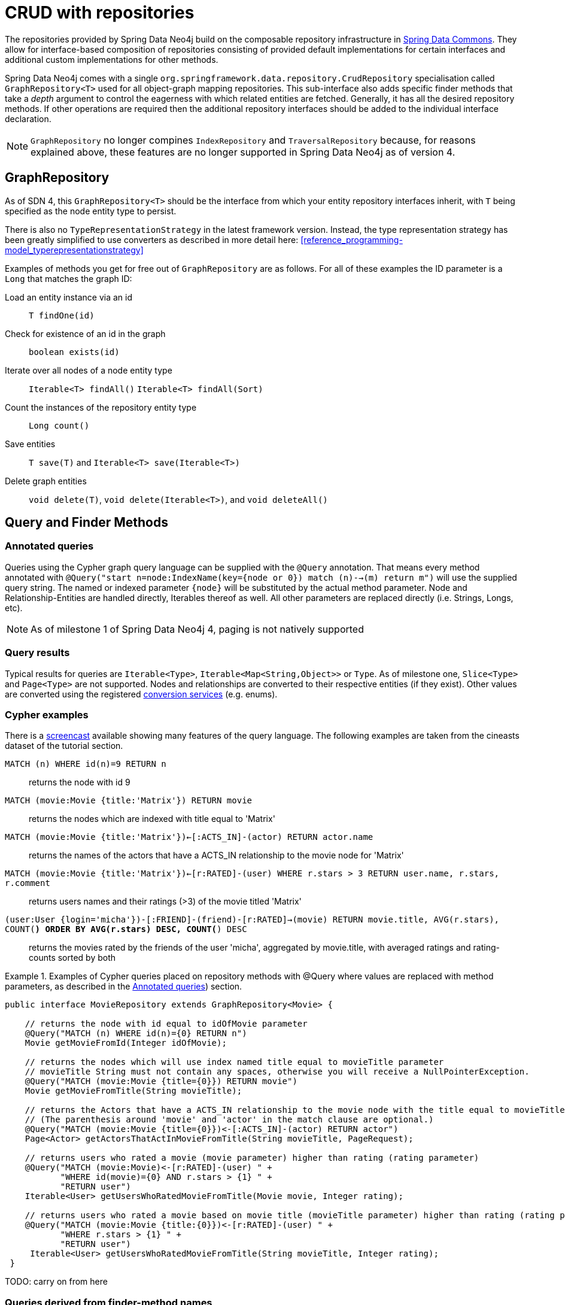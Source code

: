 [[reference_programming-model_repositories]]
= CRUD with repositories

The repositories provided by Spring Data Neo4j build on the composable repository infrastructure in http://static.springsource.org/spring-data/data-commons/docs/current/reference/html/#repositories[Spring Data Commons]. They allow for interface-based composition of repositories consisting of provided default implementations for certain interfaces and additional custom implementations for other methods.

Spring Data Neo4j comes with a single `org.springframework.data.repository.CrudRepository` specialisation called `GraphRepository<T>` used for all object-graph mapping repositories.  This sub-interface also adds specific finder methods that take a _depth_ argument to control the eagerness with which related entities are fetched.
Generally, it has all the desired repository methods. If other operations are required then the additional repository interfaces should be added to the individual interface declaration.

NOTE: `GraphRepository` no longer compines `IndexRepository` and `TraversalRepository` because, for reasons explained above, these features are no longer supported in Spring Data Neo4j as of version 4.


== GraphRepository

As of SDN 4, this `GraphRepository<T>` should be the interface from which your entity repository interfaces inherit, with `T` being specified as the node entity type to persist.

There is also no `TypeRepresentationStrategy` in the latest framework version.  Instead, the type representation strategy has been greatly simplified to use converters as described in more detail here: <<reference_programming-model_typerepresentationstrategy>> 

Examples of methods you get for free out of `GraphRepository` are as follows.  For all of these examples the ID parameter is a `Long` that matches the graph ID:

Load an entity instance via an id::
`T findOne(id)`

Check for existence of an id in the graph::
`boolean exists(id)`

Iterate over all nodes of a node entity type::
`Iterable<T> findAll()` `Iterable<T> findAll(Sort)`

Count the instances of the repository entity type::
`Long count()`

Save entities::
`T save(T)` and `Iterable<T> save(Iterable<T>)`

Delete graph entities::
`void delete(T)`, `void delete(Iterable<T>)`, and `void deleteAll()`

== Query and Finder Methods

[[reference_programming-model_annotatedQueries]]
=== Annotated queries

Queries using the Cypher graph query language can be supplied with the `@Query` annotation. That means every method annotated with `@Query("start n=node:IndexName(key={node or 0}) match (n)-->(m) return m")` will use the supplied query string. The named or indexed parameter `{node}` will be substituted by the actual method parameter. Node and Relationship-Entities are handled directly, Iterables thereof as well. All other parameters are replaced directly (i.e. Strings, Longs, etc). 

NOTE: As of milestone 1 of Spring Data Neo4j 4, paging is not natively supported


=== Query results

Typical results for queries are `Iterable<Type>`, `Iterable<Map<String,Object>>` or `Type`.  As of milestone one, `Slice<Type>` and `Page<Type>` are not supported. Nodes and relationships are converted to their respective entities (if they exist). Other values are converted using the registered <<reference_programming-model_conversion,conversion services>> (e.g. enums).

=== Cypher examples

There is a http://video.neo4j.org/ybMbf/screencast-introduction-to-cypher[screencast] available showing many features of the query language. The following examples are taken from the cineasts dataset of the tutorial section. 

`MATCH (n) WHERE id(n)=9 RETURN n`::
returns the node with id 9

`MATCH (movie:Movie {title:'Matrix'}) RETURN movie`::
returns the nodes which are indexed with title equal to 'Matrix'

`MATCH (movie:Movie {title:'Matrix'})<-[:ACTS_IN]-(actor) RETURN actor.name`::
returns the names of the actors that have a ACTS_IN relationship to the movie node for 'Matrix'

`MATCH (movie:Movie {title:'Matrix'})<-[r:RATED]-(user) WHERE r.stars > 3 RETURN user.name, r.stars, r.comment`::
returns users names and their ratings (>3) of the movie titled 'Matrix'

`(user:User {login='micha'})-[:FRIEND]-(friend)-[r:RATED]->(movie) RETURN movie.title, AVG(r.stars), COUNT(*) ORDER BY AVG(r.stars) DESC, COUNT(*) DESC`::
returns the movies rated by the friends of the user 'micha', aggregated by movie.title, with averaged ratings and rating-counts sorted by both

.Examples of Cypher queries placed on repository methods with @Query where values are replaced with method parameters, as described in the <<reference_programming-model_annotatedQueries>>) section.
====
[source,java]
----
public interface MovieRepository extends GraphRepository<Movie> {
    
    // returns the node with id equal to idOfMovie parameter  
    @Query("MATCH (n) WHERE id(n)={0} RETURN n")
    Movie getMovieFromId(Integer idOfMovie);

    // returns the nodes which will use index named title equal to movieTitle parameter
    // movieTitle String must not contain any spaces, otherwise you will receive a NullPointerException.
    @Query("MATCH (movie:Movie {title={0}}) RETURN movie")
    Movie getMovieFromTitle(String movieTitle);

    // returns the Actors that have a ACTS_IN relationship to the movie node with the title equal to movieTitle parameter. 
    // (The parenthesis around 'movie' and 'actor' in the match clause are optional.)                       
    @Query("MATCH (movie:Movie {title={0}})<-[:ACTS_IN]-(actor) RETURN actor")
    Page<Actor> getActorsThatActInMovieFromTitle(String movieTitle, PageRequest);

    // returns users who rated a movie (movie parameter) higher than rating (rating parameter)
    @Query("MATCH (movie:Movie)<-[r:RATED]-(user) " +
           "WHERE id(movie)={0} AND r.stars > {1} " +
           "RETURN user")
    Iterable<User> getUsersWhoRatedMovieFromTitle(Movie movie, Integer rating);

    // returns users who rated a movie based on movie title (movieTitle parameter) higher than rating (rating parameter)
    @Query("MATCH (movie:Movie {title:{0}})<-[r:RATED]-(user) " +
           "WHERE r.stars > {1} " +
           "RETURN user")
     Iterable<User> getUsersWhoRatedMovieFromTitle(String movieTitle, Integer rating);
 }
----
====

TODO: carry on from here 

=== Queries derived from finder-method names

As known from Rails or Grails it is possible to derive queries for domain entities from finder method names like `Iterable<Person> findByNameAndAgeGreaterThan(String name, int age)`. Using the infrastructure in Spring Data Commons that allows to collect the meta information about entities and their properties a finder method name can be split into its semantic parts and converted into a cypher query. `@Indexed` fields will be converted into index-lookups of the `start` clause, navigation along relationships will be reflected in the `match` clause properties with operators will end up as expressions in the `where` clause. Order and limiting of the query will by handled by provided `Pageable` or `Sort` parameters. The other parameters will be used in the order they appear in the method signature so they should align with the expressions stated in the method name.

.Some examples of methods and resulting Cypher queries of a PersonRepository
====
[source,java]
----
public interface PersonRepository 
               extends GraphRepository<Person> {

    // start person=node:Person(id={0}) return person
    Person findById(String id)

    // start person=node:Person({0}) return person - {0} will be "id:"+name
    Iterable<Person> findByNameLike(String name)

    // start person=node:__types__("className"="com...Person") 
    // where person.age = {0} and person.married = {1}
    // return person
    Iterable<Person> findByAgeAndMarried(int age, boolean married)

    // start person=node:__types__("className"="com...Person")
    // match person<-[:CHILD]-parent
    // where parent.age > {0} and person.married = {1}
    // return person
    Iterable<Person> findByParentAgeAndMarried(int age, boolean married)
}
----
====

=== Derived Finder Methods

Use the meta information of your domain model classes to declare repository finders that navigate along relationships and compare properties. The path defined with the method name is used to create a Cypher query that is executed on the graph.

.Repository and usage of derived finder methods
====
[source,java]
----
@NodeEntity
public static class Person {
    @GraphId Long id;
    private String name;
    private Group group;

    private Person(){}
    public Person(String name) {
        this.name = name;
    }
}

@NodeEntity
public static class Group {
    @GraphId Long id;
    private String title;
    // incoming relationship for the person -> group
    @RelatedTo(type = "group", direction = Direction.INCOMING)
    private Set<Person> members=new HashSet<Person>();

    private Group(){}
    public Group(String title, Person...people) {
        this.title = title;
        members.addAll(asList(people));
    }
}
public interface PersonRepository extends GraphRepository<Person> {
    Iterable<Person> findByGroupTitle(String name);
}

@Autowired PersonRepository personRepository;

Person oliver=personRepository.save(new Person("Oliver"));
final Group springData = new Group("spring-data",oliver);
groupRepository.save(springData);

final Iterable<Person> members = personRepository.findByGroupTitle("spring-data");
assertThat(members.iterator().next().name, is(oliver.name));
----
====

== Cypher-DSL repository

Spring Data Neo4j supports the new Cypher-DSL to write Cypher queries in a statically typed way. Just by including `CypherDslRepository` to your repository you get the `Page<T> query(Execute query, params, Pageable page)`, `Page<T> query(Execute query, Execute countQuery, params, Pageable page)` and the `EndResult<T> query(Execute query, params);`. The result type of the Cypher-DSL builder is called `Execute`.

.Examples for Cypher-DSL repository
====
[source,java]
----
import static org.neo4j.cypherdsl.CypherQuery.*;
import static org.neo4j.cypherdsl.querydsl.CypherQueryDSL.*;

public interface PersonRepository extends GraphRepository<Person>,
  CypherDslRepository<Person> {}

@Autowired PersonRepository repo;
// START company=node:Company(name={name}) MATCH company<-[:WORKS_AT]->person RETURN person

Execute query = start( lookup( "company", "Company", "name", param("name") ) ).
                          match( path().from( "company" ).in( "WORKS_AT" ).to( "person" )).
                          returns( identifier( "person" ))
Page<Person> people = repo.query(query , map("name","Neo4j"), new PageRequest(1,10));

QPerson person = QPerson.person;
QCompany company = QCompany.company;
Execute query = start( lookup( company, "Company", company.name, param("name") ) ).
                          match( path().from( company ).in( "WORKS_AT" ).to( person ).
                          .where(person.firstName.like("P*").and(person.age.gt(25))).
                          returns( identifier(person) )
EndResult<Person> people = repo.query(query , map("name","Neo4j"));
----
====

== Cypher-DSL and QueryDSL

To use Cypher-DSL with Query-DSL the Mysema dependencies have to be declared explicitly as they are optional in the Cypher-DSL project.

[source,xml]
----
<dependency>
    <groupId>com.mysema.querydsl</groupId>
    <artifactId>querydsl-core</artifactId>
    <version>2.2.3</version>
    <optional>true</optional>
</dependency>
<dependency>
    <groupId>com.mysema.querydsl</groupId>
    <artifactId>querydsl-lucene</artifactId>
    <version>2.2.3</version>
    <optional>true</optional>
    <exclusions>
        <exclusion>
            <groupId>org.apache.lucene</groupId>
            <artifactId>lucene-core</artifactId>
        </exclusion>
    </exclusions>
</dependency>
<dependency>
    <groupId>com.mysema.querydsl</groupId>
    <artifactId>querydsl-apt</artifactId>
    <version>2.2.3</version>
    <scope>provided</scope>
</dependency>
----

It is possible to use the Cypher-DSL along with the predicates and code generation features of the QueryDSL project. This will allow you to use Java objects as part of the query, rather than strings, for the names of properties and such. In order to get this to work you first have to add a code processor to your Maven build, which will parse your domain entities marked with @NodeEntity, and from that generate QPerson-style classes, as shown in the previous section. Here is what you need to include in your Maven POM file.

[source,xml]
----
<plugin>
    <groupId>com.mysema.maven</groupId>
    <artifactId>maven-apt-plugin</artifactId>
    <version>1.0.2</version>
    <configuration>
        <processor>org.springframework.data.neo4j.querydsl.SDNAnnotationProcessor</processor>
    </configuration>
    <executions>
        <execution>
            <id>test-sources</id>
            <phase>generate-test-sources</phase>
            <goals>
                <goal>test-process</goal>
            </goals>
            <configuration>
                <outputDirectory>target/generated-sources/test</outputDirectory>
            </configuration>
        </execution>
    </executions>
</plugin>
----

This custom QueryDSL AnnotationProcessor will generate the query classes that can be used when constructing Cypher-DSL queries, as in the previous section.

== Creating repositories

The `Repository` instances should normally be injected but can also be created manually via the `Neo4jTemplate`.

.Using basic GraphRepository methods
====
[source,java]
----
public interface PersonRepository extends GraphRepository<Person> {}

@Autowired PersonRepository repo;
// OR
GraphRepository<Person> repo = template
                           .repositoryFor(Person.class);

Person michael = repo.save(new Person("Michael", 36));

Person dave = repo.findOne(123);

Long numberOfPeople = repo.count();

EndResult<Person> devs = graphRepository.findAllByPropertyValue("occupation", "developer");

EndResult<Person> middleAgedPeople = graphRepository.findAllByRange("age", 20, 40);

EndResult<Person> aTeam = graphRepository.findAllByQuery("name", "A*");

Iterable<Person> aTeam = repo.findAllByQuery("name", "A*");

Iterable<Person> davesFriends = repo.findAllByTraversal(dave,
    Traversal.description().pruneAfterDepth(1)
    .relationships(KNOWS).filter(returnAllButStartNode()));
----
====

== Composing repositories

The recommended way of providing repositories is to define a repository interface per domain class. The mechanisms provided by the repository infrastructure will automatically detect them, along with additional implementation classes, and create an injectable repository implementation to be used in services or other spring beans.

.Composing repositories
====
[source,java]
----
public interface PersonRepository extends GraphRepository<Person>, PersonRepositoryExtension {}

// configure the repositories, preferably via the neo4j:repositories namespace
// (template reference is optional)
<neo4j:repositories base-package="org.example.repository"
    graph-database-context-ref="template"/>

// have it injected
@Autowired
PersonRepository personRepository;
// or created via the template
PersonRepository personRepository = template.repositoryFor(Person.class);


Person michael = personRepository.save(new Person("Michael",36));

Person dave=personRepository.findOne(123);

Iterable<Person> devs = personRepository.findAllByPropertyValue("occupation","developer");

Iterable<Person> aTeam = graphRepository.findAllByQuery( "name","A*");

Iterable<Person> friends = personRepository.findFriends(dave);


// alternatively select some of the required repositories individually
public interface PersonRepository extends CRUDGraphRepository<Node,Person>,
        IndexQueryExecutor<Node,Person>, TraversalQueryExecutor<Node,Person>,
        PersonRepositoryExtension {}

// provide a custom extension if needed
public interface PersonRepositoryExtension {
    Iterable<Person> findFriends(Person person);
}

public class PersonRepositoryImpl implements PersonRepositoryExtension {
    // optionally inject default repository, or use DirectGraphRepositoryFactory
    @Autowired PersonRepository baseRepository;
    public Iterable<Person> findFriends(Person person) {
        return baseRepository.findAllByTraversal(person, friendsTraversal);
    }
}

// configure the repositories, preferably via the datagraph:repositories namespace
// (template reference is optional)
<neo4j:repositories base-package="org.springframework.data.neo4j"
    graph-database-context-ref="template"/>

// have it injected
@Autowired
PersonRepository personRepository;

Person michael = personRepository.save(new Person("Michael",36));

Person dave=personRepository.findOne(123);

EndResult<Person> devs = personRepository.findAllByPropertyValue("occupation","developer");

EndResult<Person> aTeam = graphRepository.findAllByQuery( "name","A*");

Iterable<Person> friends = personRepository.findFriends(dave);
----
====

NOTE: If you use `<context:component-scan>` in your spring config, please make sure to put it behind `<neo4j:repositories>`, as the RepositoryFactoryBean adds new bean definitions for all the declared repositories, the context scan doesn't pick them up otherwise.
